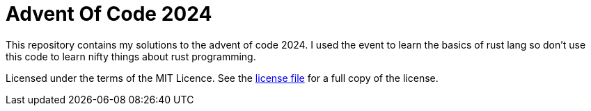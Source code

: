 # Advent Of Code 2024

This repository contains my solutions to the advent of code 2024. I used the event to learn the basics of rust lang so don't use this code to learn
nifty things about rust programming.

Licensed under the terms of the MIT Licence. See the link:LICENSE[license file] for a full copy of the license.
